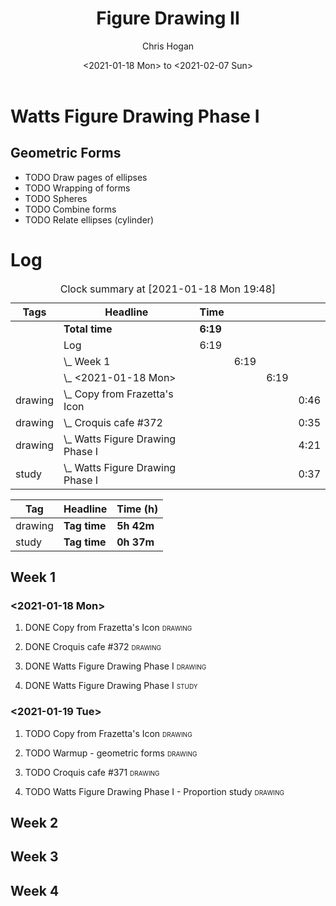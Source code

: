 #+TITLE: Figure Drawing II
#+AUTHOR: Chris Hogan
#+DATE: <2021-01-18 Mon> to <2021-02-07 Sun>
#+STARTUP: nologdone

* Watts Figure Drawing Phase I
** Geometric Forms
   - TODO Draw pages of ellipses
   - TODO Wrapping of forms
   - TODO Spheres
   - TODO Combine forms
   - TODO Relate ellipses (cylinder)

* Log
#+BEGIN: clocktable :scope subtree :maxlevel 6 :tags t
#+CAPTION: Clock summary at [2021-01-18 Mon 19:48]
| Tags    | Headline                             | Time   |      |      |      |
|---------+--------------------------------------+--------+------+------+------|
|         | *Total time*                         | *6:19* |      |      |      |
|---------+--------------------------------------+--------+------+------+------|
|         | Log                                  | 6:19   |      |      |      |
|         | \_  Week 1                           |        | 6:19 |      |      |
|         | \_    <2021-01-18 Mon>               |        |      | 6:19 |      |
| drawing | \_      Copy from Frazetta's Icon    |        |      |      | 0:46 |
| drawing | \_      Croquis cafe #372            |        |      |      | 0:35 |
| drawing | \_      Watts Figure Drawing Phase I |        |      |      | 4:21 |
| study   | \_      Watts Figure Drawing Phase I |        |      |      | 0:37 |
#+END:
#+BEGIN: clocktable-by-tag :scope subtree :maxlevel 6 :match ("drawing" "study")
| Tag     | Headline   | Time (h) |
|---------+------------+----------|
| drawing | *Tag time* | *5h 42m* |
|---------+------------+----------|
| study   | *Tag time* | *0h 37m* |

#+END:

** Week 1
*** <2021-01-18 Mon>
**** DONE Copy from Frazetta's Icon                                 :drawing:
     :LOGBOOK:
     CLOCK: [2021-01-18 Mon 08:09]--[2021-01-18 Mon 08:55] =>  0:46
     :END:
**** DONE Croquis cafe #372                                        :drawing:
     :LOGBOOK:
     CLOCK: [2021-01-18 Mon 10:05]--[2021-01-18 Mon 10:40] =>  0:35
     :END:
**** DONE Watts Figure Drawing Phase I                              :drawing:
     :LOGBOOK:
     CLOCK: [2021-01-18 Mon 18:19]--[2021-01-18 Mon 19:09] =>  0:50
     CLOCK: [2021-01-18 Mon 13:19]--[2021-01-18 Mon 15:50] =>  2:31
     CLOCK: [2021-01-18 Mon 10:51]--[2021-01-18 Mon 11:51] =>  1:00
     :END:
**** DONE Watts Figure Drawing Phase I                                :study:
     :LOGBOOK:
     CLOCK: [2021-01-18 Mon 19:11]--[2021-01-18 Mon 19:48] =>  0:37
     :END:
*** <2021-01-19 Tue>
**** TODO Copy from Frazetta's Icon :drawing:
**** TODO Warmup - geometric forms                                  :drawing:
**** TODO Croquis cafe #371 :drawing:
**** TODO Watts Figure Drawing Phase I - Proportion study           :drawing:
** Week 2
** Week 3
** Week 4
